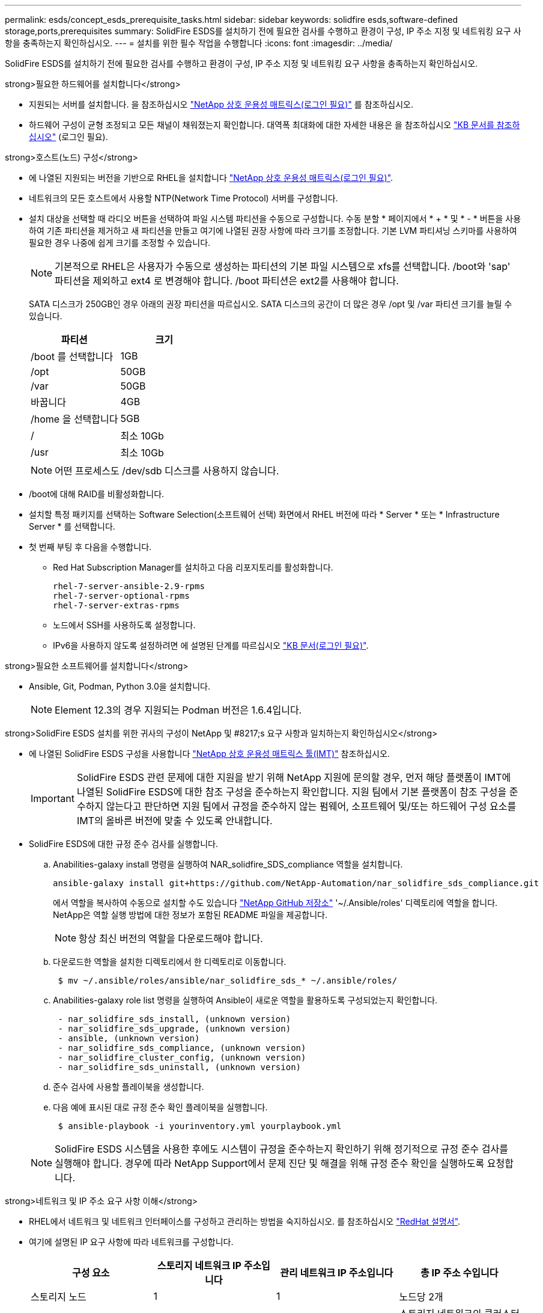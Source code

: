 ---
permalink: esds/concept_esds_prerequisite_tasks.html 
sidebar: sidebar 
keywords: solidfire esds,software-defined storage,ports,prerequisites 
summary: SolidFire ESDS를 설치하기 전에 필요한 검사를 수행하고 환경이 구성, IP 주소 지정 및 네트워킹 요구 사항을 충족하는지 확인하십시오. 
---
= 설치를 위한 필수 작업을 수행합니다
:icons: font
:imagesdir: ../media/


[role="lead"]
SolidFire ESDS를 설치하기 전에 필요한 검사를 수행하고 환경이 구성, IP 주소 지정 및 네트워킹 요구 사항을 충족하는지 확인하십시오.

.strong>필요한 하드웨어를 설치합니다</strong>
* 지원되는 서버를 설치합니다. 을 참조하십시오 https://mysupport.netapp.com/matrix/imt.jsp?components=97283;&solution=1757&isHWU#welcome["NetApp 상호 운용성 매트릭스(로그인 필요)"^] 를 참조하십시오.
* 하드웨어 구성이 균형 조정되고 모든 채널이 채워졌는지 확인합니다. 대역폭 최대화에 대한 자세한 내용은 을 참조하십시오 https://kb.netapp.com/Advice_and_Troubleshooting/Data_Storage_Software/SolidFire_Enterprise_SDS/How_to_balance_memory_and_maximize_bandwidth_for_your_hardware_configurations["KB 문서를 참조하십시오"^] (로그인 필요).


.strong>호스트(노드) 구성</strong>
* 에 나열된 지원되는 버전을 기반으로 RHEL을 설치합니다 https://mysupport.netapp.com/matrix/imt.jsp?components=97283;&solution=1757&isHWU#welcome["NetApp 상호 운용성 매트릭스(로그인 필요)"^].
* 네트워크의 모든 호스트에서 사용할 NTP(Network Time Protocol) 서버를 구성합니다.
* 설치 대상을 선택할 때 라디오 버튼을 선택하여 파일 시스템 파티션을 수동으로 구성합니다. 수동 분할 * 페이지에서 * + * 및 * - * 버튼을 사용하여 기존 파티션을 제거하고 새 파티션을 만들고 여기에 나열된 권장 사항에 따라 크기를 조정합니다. 기본 LVM 파티셔닝 스키마를 사용하여 필요한 경우 나중에 쉽게 크기를 조정할 수 있습니다.
+

NOTE: 기본적으로 RHEL은 사용자가 수동으로 생성하는 파티션의 기본 파일 시스템으로 xfs를 선택합니다. /boot와 'sap' 파티션을 제외하고 ext4 로 변경해야 합니다. /boot 파티션은 ext2를 사용해야 합니다.

+
SATA 디스크가 250GB인 경우 아래의 권장 파티션을 따르십시오. SATA 디스크의 공간이 더 많은 경우 /opt 및 /var 파티션 크기를 늘릴 수 있습니다.

+
[cols="2*"]
|===
| 파티션 | 크기 


 a| 
/boot 를 선택합니다
 a| 
1GB



 a| 
/opt
 a| 
50GB



 a| 
/var
 a| 
50GB



 a| 
바꿉니다
 a| 
4GB



 a| 
/home 을 선택합니다
 a| 
5GB



 a| 
/
 a| 
최소 10Gb



 a| 
/usr
 a| 
최소 10Gb

|===
+

NOTE: 어떤 프로세스도 /dev/sdb 디스크를 사용하지 않습니다.

* /boot에 대해 RAID를 비활성화합니다.
* 설치할 특정 패키지를 선택하는 Software Selection(소프트웨어 선택) 화면에서 RHEL 버전에 따라 * Server * 또는 * Infrastructure Server * 를 선택합니다.
* 첫 번째 부팅 후 다음을 수행합니다.
+
** Red Hat Subscription Manager를 설치하고 다음 리포지토리를 활성화합니다.
+
[listing]
----

rhel-7-server-ansible-2.9-rpms
rhel-7-server-optional-rpms
rhel-7-server-extras-rpms
----
** 노드에서 SSH를 사용하도록 설정합니다.
** IPv6을 사용하지 않도록 설정하려면 에 설명된 단계를 따르십시오 https://kb.netapp.com/Advice_and_Troubleshooting/Data_Storage_Software/SolidFire_Enterprise_SDS/How_to_disable_IPv6_for_SolidFire_eSDS["KB 문서(로그인 필요)"^].




.strong>필요한 소프트웨어를 설치합니다</strong>
* Ansible, Git, Podman, Python 3.0을 설치합니다.
+

NOTE: Element 12.3의 경우 지원되는 Podman 버전은 1.6.4입니다.



.strong>SolidFire ESDS 설치를 위한 귀사의 구성이 NetApp 및 #8217;s 요구 사항과 일치하는지 확인하십시오</strong>
* 에 나열된 SolidFire ESDS 구성을 사용합니다 https://mysupport.netapp.com/matrix/#welcome["NetApp 상호 운용성 매트릭스 툴(IMT)"] 참조하십시오.
+

IMPORTANT: SolidFire ESDS 관련 문제에 대한 지원을 받기 위해 NetApp 지원에 문의할 경우, 먼저 해당 플랫폼이 IMT에 나열된 SolidFire ESDS에 대한 참조 구성을 준수하는지 확인합니다. 지원 팀에서 기본 플랫폼이 참조 구성을 준수하지 않는다고 판단하면 지원 팀에서 규정을 준수하지 않는 펌웨어, 소프트웨어 및/또는 하드웨어 구성 요소를 IMT의 올바른 버전에 맞출 수 있도록 안내합니다.

* SolidFire ESDS에 대한 규정 준수 검사를 실행합니다.
+
.. Anabilities-galaxy install 명령을 실행하여 NAR_solidfire_SDS_compliance 역할을 설치합니다.
+
[listing]
----
ansible-galaxy install git+https://github.com/NetApp-Automation/nar_solidfire_sds_compliance.git
----
+
에서 역할을 복사하여 수동으로 설치할 수도 있습니다 https://github.com/NetApp-Automation["NetApp GitHub 저장소"^] '~/.Ansible/roles' 디렉토리에 역할을 합니다. NetApp은 역할 실행 방법에 대한 정보가 포함된 README 파일을 제공합니다.

+

NOTE: 항상 최신 버전의 역할을 다운로드해야 합니다.

.. 다운로드한 역할을 설치한 디렉토리에서 한 디렉토리로 이동합니다.
+
[listing]
----
 $ mv ~/.ansible/roles/ansible/nar_solidfire_sds_* ~/.ansible/roles/
----
.. Anabilities-galaxy role list 명령을 실행하여 Ansible이 새로운 역할을 활용하도록 구성되었는지 확인합니다.
+
[listing]
----
 - nar_solidfire_sds_install, (unknown version)
 - nar_solidfire_sds_upgrade, (unknown version)
 - ansible, (unknown version)
 - nar_solidfire_sds_compliance, (unknown version)
 - nar_solidfire_cluster_config, (unknown version)
 - nar_solidfire_sds_uninstall, (unknown version)
----
.. 준수 검사에 사용할 플레이북을 생성합니다.
.. 다음 예에 표시된 대로 규정 준수 확인 플레이북을 실행합니다.
+
[listing]
----
 $ ansible-playbook -i yourinventory.yml yourplaybook.yml
----


+

NOTE: SolidFire ESDS 시스템을 사용한 후에도 시스템이 규정을 준수하는지 확인하기 위해 정기적으로 규정 준수 검사를 실행해야 합니다. 경우에 따라 NetApp Support에서 문제 진단 및 해결을 위해 규정 준수 확인을 실행하도록 요청합니다.



.strong>네트워크 및 IP 주소 요구 사항 이해</strong>
* RHEL에서 네트워크 및 네트워크 인터페이스를 구성하고 관리하는 방법을 숙지하십시오. 를 참조하십시오 https://access.redhat.com/documentation/en-us/red_hat_enterprise_linux/7/html/networking_guide/index["RedHat 설명서"^].
* 여기에 설명된 IP 요구 사항에 따라 네트워크를 구성합니다.
+
[cols="4*"]
|===
| 구성 요소 | 스토리지 네트워크 IP 주소입니다 | 관리 네트워크 IP 주소입니다 | 총 IP 주소 수입니다 


 a| 
스토리지 노드
 a| 
1
 a| 
1
 a| 
노드당 2개



 a| 
관리 노드
 a| 
(선택 사항) 1
 a| 
1
 a| 
스토리지 네트워크의 클러스터당 1개 + 관리 네트워크의 클러스터당 1개 + 관리 노드용 클러스터당 FQDN 1개



 a| 
스토리지 클러스터
 a| 
스토리지 IP(SVIP) 1개
 a| 
관리 IP(MVIP) 1개
 a| 
스토리지 클러스터당 2개

|===
* 25GbE 이더넷 스위치에 스토리지 네트워크를 구성하고 10GbE 스위치에 관리 네트워크를 구성합니다. 다음 케이블 연결 그림을 참조하십시오.
+
image::../media/esds_dl360_ports.png[에는 DL360 노드의 포트가 나와 있습니다.]

+
[cols="2*"]
|===
| 항목 | 설명 


| 1  a| 
스토리지 네트워크용 포트입니다



 a| 
2
 a| 
IPMI용 포트



 a| 
3
 a| 
관리 네트워크용 포트입니다

|===



IMPORTANT: 여기에 제시된 그림은 예시용입니다. 실제 하드웨어는 사용 중인 서버에 따라 다를 수 있습니다.

* 스위치 포트 MTU를 9216바이트로 변경합니다.


.strong>데이터 센터 및 #8217;s 방화벽을 통해 특정 포트 허용</strong>
* RHEL을 실행하는 스토리지 노드에서 "firewalld"가 활성화되어 있는 경우 시스템을 원격으로 관리하고, 데이터 센터 외부의 클라이언트가 리소스에 연결하도록 하고, 내부 서비스가 제대로 작동할 수 있도록 다음 포트가 열려 있는지 확인하십시오.
+
[cols="4*"]
|===
| 출처 | 목적지 | 포트 | 설명 


 a| 
스토리지 노드 MIP
 a| 
관리 노드
 a| 
80 TCP/UDP
 a| 
클러스터 업그레이드



 a| 
SNMP 서버
 a| 
스토리지 노드 MIP
 a| 
161UDP
 a| 
SNMP 폴링



 a| 
시스템 관리자 PC입니다
 a| 
관리 노드
 a| 
442 TCP
 a| 
관리 노드에 대한 HTTPS UI 액세스



 a| 
시스템 관리자 PC입니다
 a| 
스토리지 노드 MIP
 a| 
442 TCP
 a| 
스토리지 노드에 대한 HTTPS UI 액세스



 a| 
iSCSI 클라이언트
 a| 
스토리지 클러스터 MVIP
 a| 
443 TCP
 a| 
(선택 사항) UI 및 API 액세스



 a| 
관리 노드
 a| 
monitoring.solidfire.com
 a| 
443 TCP
 a| 
스토리지 클러스터가 Active IQ에 보고됩니다



 a| 
스토리지 노드 MIP
 a| 
원격 스토리지 클러스터 MVIP
 a| 
443 TCP
 a| 
원격 복제 클러스터 페어링 통신



 a| 
스토리지 노드 MIP
 a| 
원격 스토리지 노드 MIP
 a| 
443 TCP
 a| 
원격 복제 클러스터 페어링 통신



 a| 
SolidFire ESDS sfapp
 a| 
노드별 UI 및 API 액세스를 통해 클러스터를 생성합니다
 a| 
2010 UDP
 a| 
클러스터 비콘(클러스터에 추가할 노드 검색)



 a| 
iSCSI 클라이언트
 a| 
스토리지 클러스터 SVIP
 a| 
3260 TCP
 a| 
클라이언트 iSCSI 통신



 a| 
iSCSI 클라이언트
 a| 
스토리지 클러스터 SIP
 a| 
3260 TCP
 a| 
클라이언트 iSCSI 통신



 a| 
SOAP 서버
 a| 
SolidFire ESDS sfapp
 a| 
7627 TCP
 a| 
SOAP 웹 서비스



 a| 
시스템 관리자 PC입니다
 a| 
해당 없음
 a| 
8080 TCP
 a| 
시스템 관리자 통신



 a| 
vCenter Server를 선택합니다
 a| 
관리 노드
 a| 
8443 TCP
 a| 
vCenter 플러그인 QoSSIOC 서비스입니다

|===
+

NOTE: 에 대한 포트 2181, 2182 및 2183은 Element 분산 데이터베이스에 필요하며 SolidFire ESDS를 설치할 때 Element 컨테이너에서 동적으로 열립니다.

* 다음 명령을 사용하여 위에서 언급한 포트를 엽니다.
+
[listing]
----
systemctl start firewalld
firewall-cmd --permanent --add-service=snmp
firewall-cmd --permanent --add-port=80/tcp
firewall-cmd --permanent --add-port=80/udp
firewall-cmd --permanent --add-port=442-443/tcp
firewall-cmd --permanent --add-port=442-443/udp
firewall-cmd --permanent --add-port=2010/udp
firewall-cmd --permanent --add-source-port=2010/udp
firewall-cmd --permanent --add-port=3260/tcp
firewall-cmd --permanent --add-port=7627/tcp
firewall-cmd --permanent --add-port=8080/tcp
firewall-cmd --permanent --add-port=8443/tcp
firewall-cmd –-reload
----


.strong>호스트 네트워크 구성</strong>
* 를 사용하여 호스트 네트워크를 구성합니다 link:task_esds_configure_the_interface_config_files.html["모범 사례"^] 제공됩니다.
+

IMPORTANT: SolidFire ESDS를 성공적으로 설치하려면 호스트 네트워크를 구성하는 단계를 완료해야 합니다.



.strong>추가 요구 사항 완료</strong>
* NetApp Support에서 호스트 로그 수집에 사용되는 Collect를 1개 설치합니다. 에서 수집 하나를 설치할 수 있습니다 https://mysupport.netapp.com/site/tools/tool-eula/activeiq-onecollect["여기"^]. 다운로드에 액세스하려면 NetApp 계정이 필요합니다. One Collect Installation Guide(단일 수집 설치 가이드) 및 Release Notes(릴리스 노트)도 같은 위치에서 찾을 수 있습니다.
+

NOTE: 최적의 지원 환경을 얻으려면 하나의 수집 파일을 다운로드하여 설치해야 합니다.

* 로그 수집용 관리 노드를 설치하고 문제 해결을 위해 NetApp Support 액세스를 설정합니다. 관리 노드 및 설치 단계에 대한 자세한 내용은 를 참조하십시오 link:../mnode/task_mnode_install.html["여기"^].




== 자세한 내용을 확인하십시오

* https://www.netapp.com/data-storage/solidfire/documentation/["NetApp SolidFire 리소스 페이지 를 참조하십시오"^]
* https://docs.netapp.com/sfe-122/topic/com.netapp.ndc.sfe-vers/GUID-B1944B0E-B335-4E0B-B9F1-E960BF32AE56.html["이전 버전의 NetApp SolidFire 및 Element 제품에 대한 문서"^]

